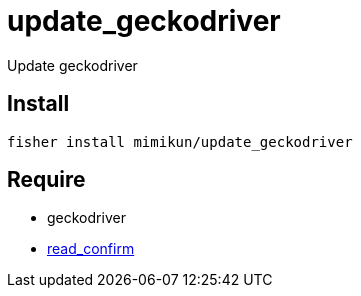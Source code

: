= update_geckodriver

Update geckodriver

== Install

[source,shell]
----
fisher install mimikun/update_geckodriver
----

== Require

* geckodriver
* https://github.com/mimikun/read_confirm[read_confirm]
